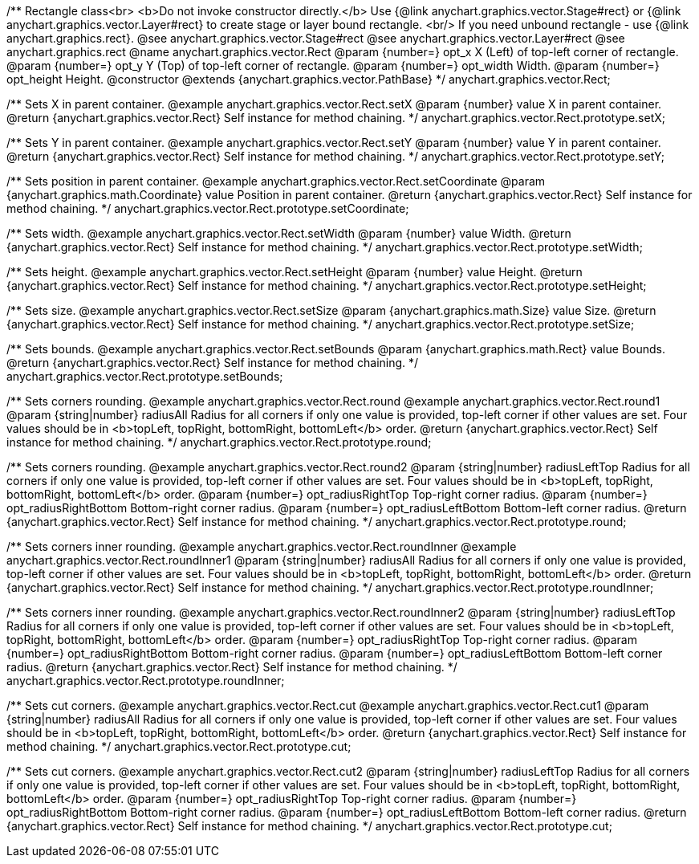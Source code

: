/**
 Rectangle class<br>
 <b>Do not invoke constructor directly.</b> Use {@link anychart.graphics.vector.Stage#rect} or
 {@link anychart.graphics.vector.Layer#rect} to create stage or layer bound rectangle.
 <br/> If you need unbound rectangle - use {@link anychart.graphics.rect}.
 @see anychart.graphics.vector.Stage#rect
 @see anychart.graphics.vector.Layer#rect
 @see anychart.graphics.rect
 @name anychart.graphics.vector.Rect
 @param {number=} opt_x X (Left) of top-left corner of rectangle.
 @param {number=} opt_y Y (Top) of top-left corner of rectangle.
 @param {number=} opt_width Width.
 @param {number=} opt_height Height.
 @constructor
 @extends {anychart.graphics.vector.PathBase}
 */
anychart.graphics.vector.Rect;

/**
 Sets X in parent container.
 @example anychart.graphics.vector.Rect.setX
 @param {number} value X in parent container.
 @return {anychart.graphics.vector.Rect} Self instance for method chaining.
 */
anychart.graphics.vector.Rect.prototype.setX;

/**
 Sets Y in parent container.
 @example anychart.graphics.vector.Rect.setY
 @param {number} value Y in parent container.
 @return {anychart.graphics.vector.Rect} Self instance for method chaining.
 */
anychart.graphics.vector.Rect.prototype.setY;

/**
 Sets position in parent container.
 @example anychart.graphics.vector.Rect.setCoordinate
 @param {anychart.graphics.math.Coordinate} value Position in parent container.
 @return {anychart.graphics.vector.Rect} Self instance for method chaining.
 */
anychart.graphics.vector.Rect.prototype.setCoordinate;

/**
 Sets width.
 @example anychart.graphics.vector.Rect.setWidth
 @param {number} value Width.
 @return {anychart.graphics.vector.Rect} Self instance for method chaining.
 */
anychart.graphics.vector.Rect.prototype.setWidth;

/**
 Sets height.
 @example anychart.graphics.vector.Rect.setHeight
 @param {number} value Height.
 @return {anychart.graphics.vector.Rect} Self instance for method chaining.
 */
anychart.graphics.vector.Rect.prototype.setHeight;

/**
 Sets size.
 @example anychart.graphics.vector.Rect.setSize
 @param {anychart.graphics.math.Size} value Size.
 @return {anychart.graphics.vector.Rect} Self instance for method chaining.
 */
anychart.graphics.vector.Rect.prototype.setSize;

/**
 Sets bounds.
 @example anychart.graphics.vector.Rect.setBounds
 @param {anychart.graphics.math.Rect} value Bounds.
 @return {anychart.graphics.vector.Rect} Self instance for method chaining.
 */
anychart.graphics.vector.Rect.prototype.setBounds;

/**
 Sets corners rounding.
 @example anychart.graphics.vector.Rect.round
 @example anychart.graphics.vector.Rect.round1
 @param {string|number} radiusAll Radius for all corners if only one value is provided,
 top-left corner if other values are set. Four values should be in
 <b>topLeft, topRight, bottomRight, bottomLeft</b> order.
 @return {anychart.graphics.vector.Rect} Self instance for method chaining.
 */
anychart.graphics.vector.Rect.prototype.round;

/**
 Sets corners rounding.
 @example anychart.graphics.vector.Rect.round2
 @param {string|number} radiusLeftTop Radius for all corners if only one value is provided,
 top-left corner if other values are set. Four values should be in
 <b>topLeft, topRight, bottomRight, bottomLeft</b> order.
 @param {number=} opt_radiusRightTop Top-right corner radius.
 @param {number=} opt_radiusRightBottom Bottom-right corner radius.
 @param {number=} opt_radiusLeftBottom Bottom-left corner radius.
 @return {anychart.graphics.vector.Rect} Self instance for method chaining.
 */
anychart.graphics.vector.Rect.prototype.round;

/**
 Sets corners inner rounding.
 @example anychart.graphics.vector.Rect.roundInner
 @example anychart.graphics.vector.Rect.roundInner1
 @param {string|number} radiusAll Radius for all corners if only one value is provided,
 top-left corner if other values are set. Four values should be in
 <b>topLeft, topRight, bottomRight, bottomLeft</b> order.
 @return {anychart.graphics.vector.Rect} Self instance for method chaining.
 */
anychart.graphics.vector.Rect.prototype.roundInner;

/**
 Sets corners inner rounding.
 @example anychart.graphics.vector.Rect.roundInner2
 @param {string|number} radiusLeftTop Radius for all corners if only one value is provided,
 top-left corner if other values are set. Four values should be in
 <b>topLeft, topRight, bottomRight, bottomLeft</b> order.
 @param {number=} opt_radiusRightTop Top-right corner radius.
 @param {number=} opt_radiusRightBottom Bottom-right corner radius.
 @param {number=} opt_radiusLeftBottom Bottom-left corner radius.
 @return {anychart.graphics.vector.Rect} Self instance for method chaining.
 */
anychart.graphics.vector.Rect.prototype.roundInner;

/**
 Sets cut corners.
 @example anychart.graphics.vector.Rect.cut
 @example anychart.graphics.vector.Rect.cut1
 @param {string|number} radiusAll Radius for all corners if only one value is provided,
 top-left corner if other values are set. Four values should be in
 <b>topLeft, topRight, bottomRight, bottomLeft</b> order.
 @return {anychart.graphics.vector.Rect} Self instance for method chaining.
 */
anychart.graphics.vector.Rect.prototype.cut;

/**
 Sets cut corners.
 @example anychart.graphics.vector.Rect.cut2
 @param {string|number} radiusLeftTop Radius for all corners if only one value is provided,
 top-left corner if other values are set. Four values should be in
 <b>topLeft, topRight, bottomRight, bottomLeft</b> order.
 @param {number=} opt_radiusRightTop Top-right corner radius.
 @param {number=} opt_radiusRightBottom Bottom-right corner radius.
 @param {number=} opt_radiusLeftBottom Bottom-left corner radius.
 @return {anychart.graphics.vector.Rect} Self instance for method chaining.
 */
anychart.graphics.vector.Rect.prototype.cut;

